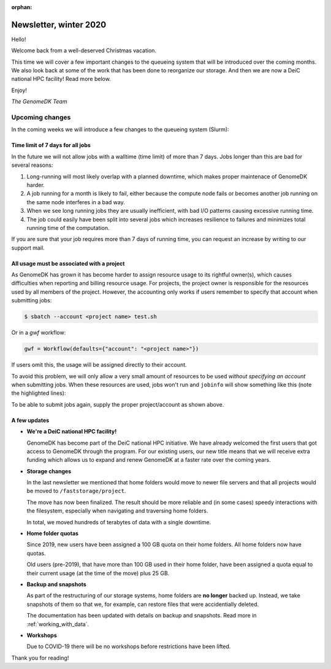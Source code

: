 :orphan:

.. _newsletter-2021-winter:

=======================
Newsletter, winter 2020
=======================

Hello!

Welcome back from a well-deserved Christmas vacation.

This time we will cover a few important changes to the queueing system that
will be introduced over the coming months. We also look back at some of the
work that has been done to reorganize our storage. And then we are now a DeiC
national HPC facility! Read more below.

Enjoy!

*The GenomeDK Team*

Upcoming changes
================

In the coming weeks we will introduce a few changes to the queueing system
(Slurm):

Time limit of 7 days for all jobs
---------------------------------

In the future we will not allow jobs with a walltime (time limit) of more
than 7 days. Jobs longer than this are bad for several reasons:

1. Long-running will most likely overlap with a planned downtime, which makes
   proper maintenace of GenomeDK harder.

2. A job running for a month is likely to fail, either because the compute
   node fails or becomes another job running on the same node interferes in
   a bad way.

3. When we see long running jobs they are usually inefficient, with bad I/O
   patterns causing excessive running time.

4. The job could easily have been split into several jobs which increases
   resilience to failures and minimizes total running time of the
   computation.

If you are sure that your job requires more than 7 days of running time, you
can request an increase by writing to our support mail.

All usage must be associated with a project
-------------------------------------------

As GenomeDK has grown it has become harder to assign resource usage to its
rightful owner(s), which causes difficulties when reporting and billing
resource usage. For projects, the project owner is responsible for the
resources used by all members of the project. However, the accounting only
works if users remember to specify that account when submitting jobs:

.. code-block::

  $ sbatch --account <project name> test.sh

Or in a *gwf* workflow:

.. code-block:: python

  gwf = Workflow(defaults={"account": "<project name>"})

If users omit this, the usage will be assigned directly to their account.

To avoid this problem, we will only allow a very small amount of resources
to be used *without specifying an account* when submitting jobs. When these
resources are used, jobs won't run and ``jobinfo`` will show something like
this (note the highlighted lines):

.. code-block:: console
  :emphasize-lines: 3,4,9

  Name                : bash
  User                : das
  Account             : --
    Note: You haven't specified a project. You have a limited number of billing hours!
  Partition           : short,normal
  Nodes               : None assigned
  Cores               : 1
  GPUs                : 0
  State               : PENDING (AssocMaxWallDurationPerJobLimit)
  ...

To be able to submit jobs again, supply the proper project/account as shown
above.

A few updates
-------------

* **We're a DeiC national HPC facility!**

  GenomeDK has become part of the DeiC national HPC initiative. We have already
  welcomed the first users that got access to GenomeDK through the program. For
  our existing users, our new title means that we will receive extra funding
  which allows us to expand and renew GenomeDK at a faster rate over the coming
  years.

* **Storage changes**

  In the last newsletter we mentioned that home folders would move to newer
  file servers and that all projects would be moved to
  ``/faststorage/project``.

  The move has now been finalized. The result should be more reliable and
  (in some cases) speedy interactions with the filesystem, especially when
  navigating and traversing home folders.

  In total, we moved hundreds of terabytes of data with a single downtime.

* **Home folder quotas**

  Since 2019, new users have been assigned a 100 GB quota on their home
  folders. All home folders now have quotas.

  Old users (pre-2019), that have more than 100 GB used in their home folder,
  have been assigned a quota equal to their current usage (at the time of the
  move) plus 25 GB.

* **Backup and snapshots**

  As part of the restructuring of our storage systems, home folders are **no
  longer** backed up. Instead, we take snapshots of them so that we,
  for example, can restore files that were accidentially deleted.

  The documentation has been updated with details on backup and snapshots. Read
  more in :ref:`working_with_data`.

* **Workshops**

  Due to COVID-19 there will be no workshops before restrictions have been
  lifted.


Thank you for reading!
